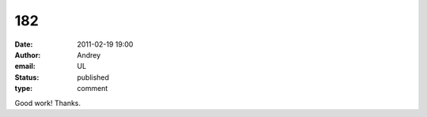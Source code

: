 182
###
:date: 2011-02-19 19:00
:author: Andrey
:email: UL
:status: published
:type: comment

Good work! Thanks.
